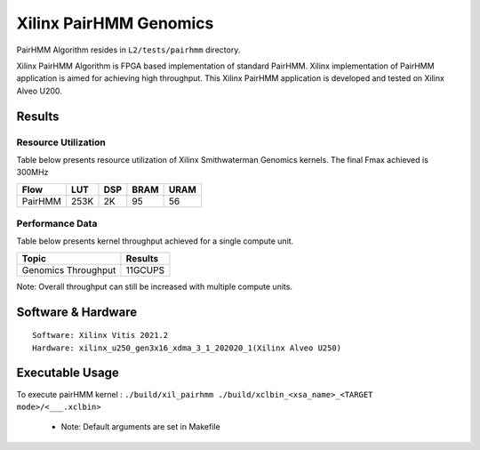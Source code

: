=========================================
Xilinx PairHMM Genomics
=========================================

PairHMM Algorithm resides in ``L2/tests/pairhmm`` directory.

Xilinx PairHMM Algorithm is FPGA based implementation of
standard PairHMM. Xilinx implementation of PairHMM application is 
aimed for achieving high throughput. This Xilinx PairHMM 
application is developed and tested on Xilinx Alveo U200. 


Results
-------

Resource Utilization 
~~~~~~~~~~~~~~~~~~~~~

Table below presents resource utilization of Xilinx Smithwaterman Genomics
kernels. The final Fmax achieved is 300MHz 

============= ====== ====== ======  ==== 
Flow           LUT    DSP    BRAM   URAM 
============= ====== ====== ======  ====  
PairHMM        253K   2K      95     56
============= ====== ====== ======  ====

Performance Data
~~~~~~~~~~~~~~~~

Table below presents kernel throughput achieved for a single compute
unit. 

====================== =========================
Topic                      Results
====================== =========================
Genomics Throughput         11GCUPS
====================== =========================

Note: Overall throughput can still be increased with multiple compute
units.

Software & Hardware
-------------------

::

     Software: Xilinx Vitis 2021.2
     Hardware: xilinx_u250_gen3x16_xdma_3_1_202020_1(Xilinx Alveo U250)

Executable Usage
----------------
 
To execute pairHMM kernel  : ``./build/xil_pairhmm ./build/xclbin_<xsa_name>_<TARGET mode>/<___.xclbin>``
 
           

      - Note: Default arguments are set in Makefile
      
